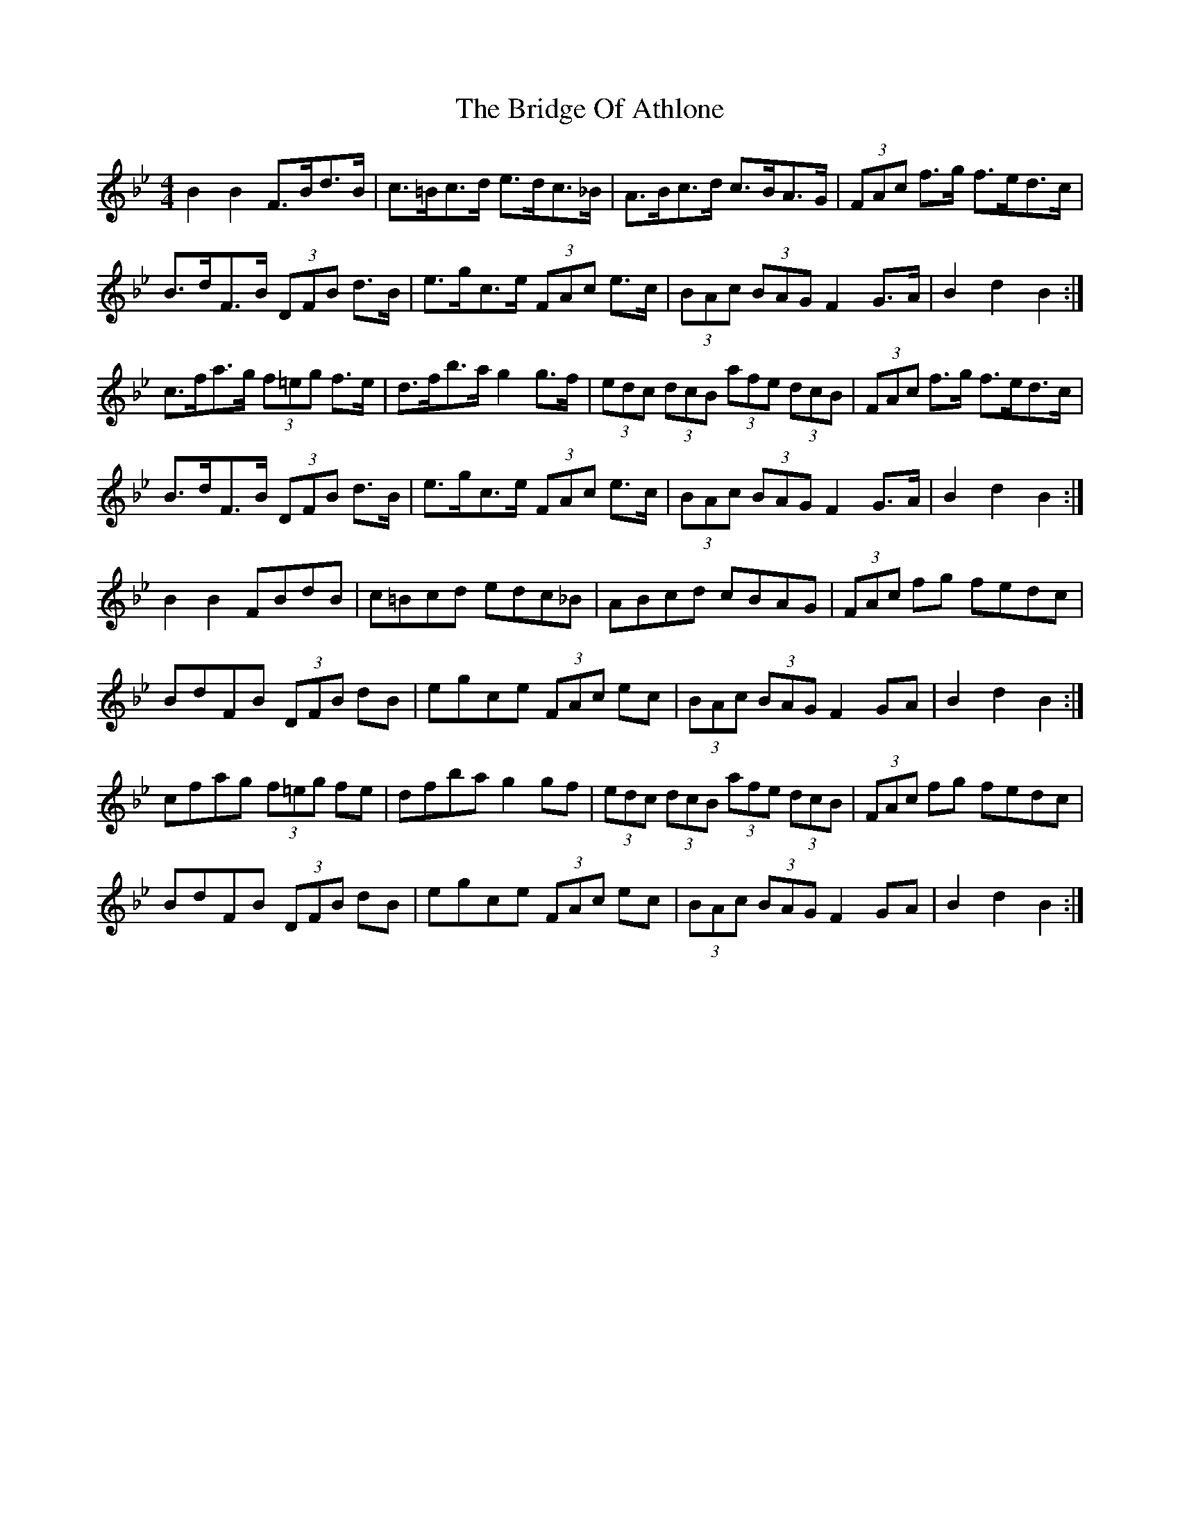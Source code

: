 X: 5095
T: Bridge Of Athlone, The
R: hornpipe
M: 4/4
K: Gminor
B2 B2 F>Bd>B|c>=Bc>d e>dc>_B|A>Bc>d c>BA>G|(3FAc f>g f>ed>c|
B>dF>B (3DFB d>B|e>gc>e (3FAc e>c|(3BAc (3BAG F2 G>A|B2 d2 B2:|
c>fa>g (3f=eg f>e|d>fb>a g2 g>f|(3edc (3dcB (3afe (3dcB|(3FAc f>g f>ed>c|
B>dF>B (3DFB d>B|e>gc>e (3FAc e>c|(3BAc (3BAG F2 G>A|B2 d2 B2:|
B2 B2 FBdB|c=Bcd edc_B|ABcd cBAG|(3FAc fg fedc|
BdFB (3DFB dB|egce (3FAc ec|(3BAc (3BAG F2 GA|B2 d2 B2:|
cfag (3f=eg fe|dfba g2 gf|(3edc (3dcB (3afe (3dcB|(3FAc fg fedc|
BdFB (3DFB dB|egce (3FAc ec|(3BAc (3BAG F2 GA|B2 d2 B2:|

